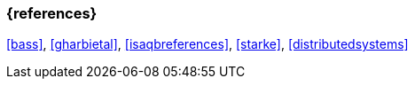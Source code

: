 

// tag::BIB_REFS[] 

=== {references}

<<bass>>, <<gharbietal>>, <<isaqbreferences>>, <<starke>>, <<distributedsystems>>

// end::BIB_REFS[] 


